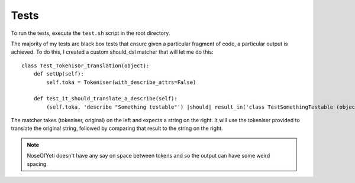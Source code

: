 Tests
=====

To run the tests, execute the ``test.sh`` script in the root directory.

The majority of my tests are black box tests that ensure given a particular fragment of code, a particular output is achieved. To do this, I created a custom should_dsl matcher that will let me do this::

    class Test_Tokenisor_translation(object):
        def setUp(self):
            self.toka = Tokeniser(with_describe_attrs=False)
        
        def test_it_should_translate_a_describe(self):
            (self.toka, 'describe "Something testable"') |should| result_in('class TestSomethingTestable (object ):pass')

The matcher takes (tokeniser, original) on the left and expects a string on the right. It will use the tokeniser provided to translate the original string, followed by comparing that result to the string on the right.

.. note:: NoseOfYeti doesn't have any say on space between tokens and so the output can have some weird spacing.